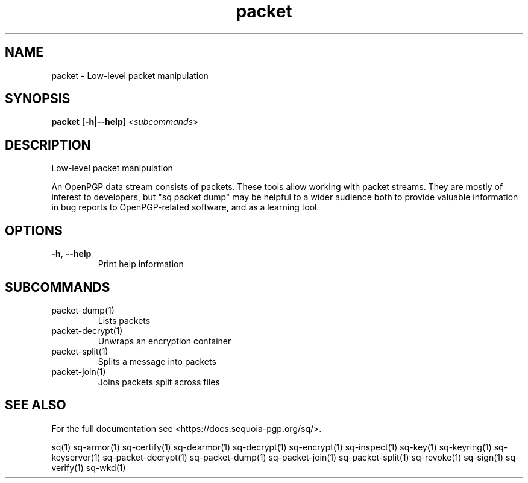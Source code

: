 .ie \n(.g .ds Aq \(aq
.el .ds Aq '
.TH packet 1 "July 2022" "sq 0.26.0" "Sequoia Manual"
.SH NAME
packet \- Low\-level packet manipulation
.SH SYNOPSIS
\fBpacket\fR [\fB\-h\fR|\fB\-\-help\fR] <\fIsubcommands\fR>
.SH DESCRIPTION
Low\-level packet manipulation
.PP
An OpenPGP data stream consists of packets.  These tools allow working
with packet streams.  They are mostly of interest to developers, but
"sq packet dump" may be helpful to a wider audience both to provide
valuable information in bug reports to OpenPGP\-related software, and
as a learning tool.
.SH OPTIONS
.TP
\fB\-h\fR, \fB\-\-help\fR
Print help information
.SH SUBCOMMANDS
.TP
packet\-dump(1)
Lists packets
.TP
packet\-decrypt(1)
Unwraps an encryption container
.TP
packet\-split(1)
Splits a message into packets
.TP
packet\-join(1)
Joins packets split across files
.SH "SEE ALSO"
For the full documentation see <https://docs.sequoia\-pgp.org/sq/>.
.PP
sq(1)
sq\-armor(1)
sq\-certify(1)
sq\-dearmor(1)
sq\-decrypt(1)
sq\-encrypt(1)
sq\-inspect(1)
sq\-key(1)
sq\-keyring(1)
sq\-keyserver(1)
sq\-packet\-decrypt(1)
sq\-packet\-dump(1)
sq\-packet\-join(1)
sq\-packet\-split(1)
sq\-revoke(1)
sq\-sign(1)
sq\-verify(1)
sq\-wkd(1)
